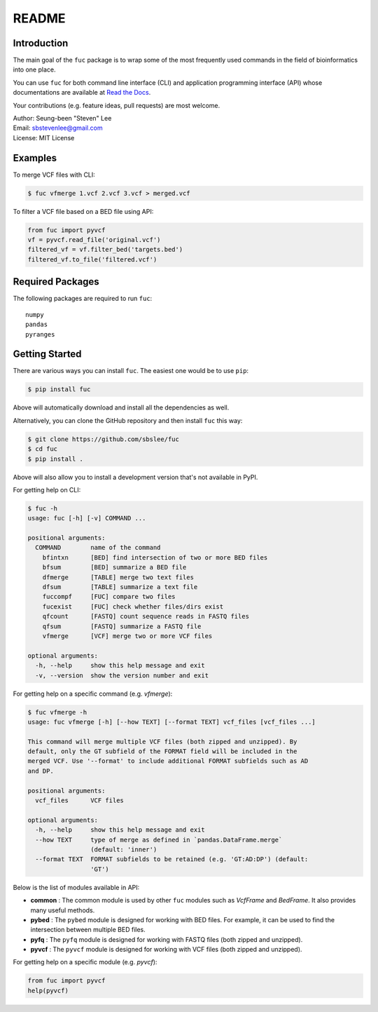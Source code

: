 README
******

.. image:: https://badge.fury.io/py/fuc.svg
    :target: https://badge.fury.io/py/fuc

.. image:: https://readthedocs.org/projects/sbslee-fuc/badge/?version=latest
   :target: https://sbslee-fuc.readthedocs.io/en/latest/?badge=latest
   :alt: Documentation Status

Introduction
============

The main goal of the ``fuc`` package is to wrap some of the most frequently used commands in the field of bioinformatics into one place.

You can use ``fuc`` for both command line interface (CLI) and application programming interface (API) whose documentations are available at `Read the Docs <https://sbslee-fuc.readthedocs.io/en/latest/>`_.

Your contributions (e.g. feature ideas, pull requests) are most welcome.

| Author: Seung-been "Steven" Lee
| Email: sbstevenlee@gmail.com
| License: MIT License

Examples
========

To merge VCF files with CLI:

.. code-block:: console

   $ fuc vfmerge 1.vcf 2.vcf 3.vcf > merged.vcf

To filter a VCF file based on a BED file using API:

.. code:: python3

   from fuc import pyvcf
   vf = pyvcf.read_file('original.vcf')
   filtered_vf = vf.filter_bed('targets.bed')
   filtered_vf.to_file('filtered.vcf')

Required Packages
=================

The following packages are required to run ``fuc``:

.. parsed-literal::

   numpy
   pandas
   pyranges

Getting Started
===============

There are various ways you can install ``fuc``. The easiest one would be to use ``pip``:

.. code-block:: console

   $ pip install fuc

Above will automatically download and install all the dependencies as well.

Alternatively, you can clone the GitHub repository and then install ``fuc`` this way:

.. code-block:: console

   $ git clone https://github.com/sbslee/fuc
   $ cd fuc
   $ pip install .

Above will also allow you to install a development version that's not available in PyPI.

For getting help on CLI:

.. code-block:: console

   $ fuc -h
   usage: fuc [-h] [-v] COMMAND ...
   
   positional arguments:
     COMMAND        name of the command
       bfintxn      [BED] find intersection of two or more BED files
       bfsum        [BED] summarize a BED file
       dfmerge      [TABLE] merge two text files
       dfsum        [TABLE] summarize a text file
       fuccompf     [FUC] compare two files
       fucexist     [FUC] check whether files/dirs exist
       qfcount      [FASTQ] count sequence reads in FASTQ files
       qfsum        [FASTQ] summarize a FASTQ file
       vfmerge      [VCF] merge two or more VCF files
   
   optional arguments:
     -h, --help     show this help message and exit
     -v, --version  show the version number and exit

For getting help on a specific command (e.g. `vfmerge`):

.. code-block:: console

   $ fuc vfmerge -h
   usage: fuc vfmerge [-h] [--how TEXT] [--format TEXT] vcf_files [vcf_files ...]
   
   This command will merge multiple VCF files (both zipped and unzipped). By
   default, only the GT subfield of the FORMAT field will be included in the
   merged VCF. Use '--format' to include additional FORMAT subfields such as AD
   and DP.
   
   positional arguments:
     vcf_files      VCF files
   
   optional arguments:
     -h, --help     show this help message and exit
     --how TEXT     type of merge as defined in `pandas.DataFrame.merge`
                    (default: 'inner')
     --format TEXT  FORMAT subfields to be retained (e.g. 'GT:AD:DP') (default:
                    'GT')

Below is the list of modules available in API:

- **common** : The common module is used by other ``fuc`` modules such as `VcfFrame` and `BedFrame`. It also provides many useful methods.
- **pybed** : The ``pybed`` module is designed for working with BED files. For example, it can be used to find the intersection between multiple BED files.
- **pyfq** : The ``pyfq`` module is designed for working with FASTQ files (both zipped and unzipped).
- **pyvcf** : The ``pyvcf`` module is designed for working with VCF files (both zipped and unzipped).

For getting help on a specific module (e.g. `pyvcf`):

.. code:: python3

   from fuc import pyvcf
   help(pyvcf)

